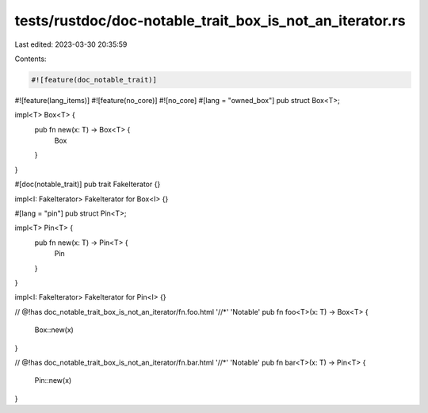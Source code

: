 tests/rustdoc/doc-notable_trait_box_is_not_an_iterator.rs
=========================================================

Last edited: 2023-03-30 20:35:59

Contents:

.. code-block:: rs

    #![feature(doc_notable_trait)]
#![feature(lang_items)]
#![feature(no_core)]
#![no_core]
#[lang = "owned_box"]
pub struct Box<T>;

impl<T> Box<T> {
    pub fn new(x: T) -> Box<T> {
        Box
    }
}

#[doc(notable_trait)]
pub trait FakeIterator {}

impl<I: FakeIterator> FakeIterator for Box<I> {}

#[lang = "pin"]
pub struct Pin<T>;

impl<T> Pin<T> {
    pub fn new(x: T) -> Pin<T> {
        Pin
    }
}

impl<I: FakeIterator> FakeIterator for Pin<I> {}

// @!has doc_notable_trait_box_is_not_an_iterator/fn.foo.html '//*' 'Notable'
pub fn foo<T>(x: T) -> Box<T> {
    Box::new(x)
}

// @!has doc_notable_trait_box_is_not_an_iterator/fn.bar.html '//*' 'Notable'
pub fn bar<T>(x: T) -> Pin<T> {
    Pin::new(x)
}


